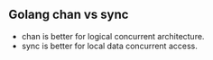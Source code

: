 ** Golang chan vs sync

- chan is better for logical concurrent architecture.
- sync is better for local data concurrent access.
